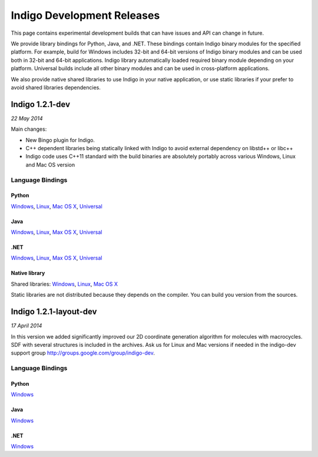 Indigo Development Releases
===========================

This page contains experimental development builds that can have issues
and API can change in future.

We provide library bindings for Python, Java, and .NET. These bindings
contain Indigo binary modules for the specified platform. For example,
build for Windows includes 32-bit and 64-bit versions of Indigo binary
modules and can be used both in 32-bit and 64-bit applications. Indigo
library automatically loaded required binary module depending on your
platform. Universal builds include all other binary modules and can be
used in cross-platform applications.

We also provide native shared libraries to use Indigo in your native
application, or use static libraries if your prefer to avoid shared
libraries dependencies.

Indigo 1.2.1-dev
----------------

*22 May 2014*

Main changes:

-  New Bingo plugin for Indigo.
-  C++ dependent libraries being statically linked with Indigo to avoid
   external dependency on libstd++ or libc++
-  Indigo code uses C++11 standard with the build binaries are
   absolutely portably across various Windows, Linux and Mac OS version

Language Bindings
~~~~~~~~~~~~~~~~~

Python
^^^^^^

`Windows <http://www.epam.com/content/dam/epam/open-source/library/indigo-1.2-dev/indigo-1.2.1dev/indigo-python-1.2.1dev-win.zip>`__,
`Linux <http://www.epam.com/content/dam/epam/open-source/library/indigo-1.2-dev/indigo-1.2.1dev/indigo-python-1.2.1dev-linux.zip>`__,
`Mac OS
X <http://www.epam.com/content/dam/epam/open-source/library/indigo-1.2-dev/indigo-1.2.1dev/indigo-python-1.2.1dev-mac.zip>`__,
`Universal <http://www.epam.com/content/dam/epam/open-source/library/indigo-1.2-dev/indigo-1.2.1dev/indigo-python-1.2.1dev-universal.zip>`__

Java
^^^^

`Windows <http://www.epam.com/content/dam/epam/open-source/library/indigo-1.2-dev/indigo-1.2.1dev/indigo-java-1.2.1dev-win.zip>`__,
`Linux <http://www.epam.com/content/dam/epam/open-source/library/indigo-1.2-dev/indigo-1.2.1dev/indigo-java-1.2.1dev-linux.zip>`__,
`Max OS
X <http://www.epam.com/content/dam/epam/open-source/library/indigo-1.2-dev/indigo-1.2.1dev/indigo-java-1.2.1dev-mac.zip>`__,
`Universal <http://www.epam.com/content/dam/epam/open-source/library/indigo-1.2-dev/indigo-1.2.1dev/indigo-java-1.2.1dev-universal.zip>`__

.NET
^^^^

`Windows <http://www.epam.com/content/dam/epam/open-source/library/indigo-1.2-dev/indigo-1.2.1dev/indigo-dotnet-1.2.1dev-win.zip>`__,
`Linux <http://www.epam.com/content/dam/epam/open-source/library/indigo-1.2-dev/indigo-1.2.1dev/indigo-dotnet-1.2.1dev-linux.zip>`__,
`Max OS
X <http://www.epam.com/content/dam/epam/open-source/library/indigo-1.2-dev/indigo-1.2.1dev/indigo-dotnet-1.2.1dev-mac.zip>`__,
`Universal <http://www.epam.com/content/dam/epam/open-source/library/indigo-1.2-dev/indigo-1.2.1dev/indigo-dotnet-1.2.1dev-universal.zip>`__

Native library
^^^^^^^^^^^^^^

Shared libraries:
`Windows <http://www.epam.com/content/dam/epam/open-source/library/indigo-1.2-dev/indigo-1.2.1dev/indigo-libs-1.2.1dev-win-shared.zip>`__,
`Linux <http://www.epam.com/content/dam/epam/open-source/library/indigo-1.2-dev/indigo-1.2.1dev/indigo-libs-1.2.1dev-linux-shared.zip>`__,
`Mac OS
X <http://www.epam.com/content/dam/epam/open-source/library/indigo-1.2-dev/indigo-1.2.1dev/indigo-libs-1.2.1dev-mac-shared.zip>`__

Static libraries are not distributed because they depends on the
compiler. You can build you version from the sources.

Indigo 1.2.1-layout-dev
-----------------------

*17 April 2014*

In this version we added significantly improved our 2D coordinate
generation algorithm for molecules with macrocycles. SDF with several
structures is included in the archives. Ask us for Linux and Mac
versions if needed in the indigo-dev support group
http://groups.google.com/group/indigo-dev.

Language Bindings
~~~~~~~~~~~~~~~~~

Python
^^^^^^

`Windows <http://www.epam.com/content/dam/epam/open-source/library/indigo-1.2-dev/1.2.1-layout-dev/indigo-python-1.2.1-layout-dev-win.zip>`__

Java
^^^^

`Windows <http://www.epam.com/content/dam/epam/open-source/library/indigo-1.2-dev/1.2.1-layout-dev/indigo-java-1.2.1-layout-dev-win.zip>`__

.NET
^^^^

`Windows <http://www.epam.com/content/dam/epam/open-source/library/indigo-1.2-dev/1.2.1-layout-dev/indigo-dotnet-1.2.1-layout-dev-win.zip>`__
